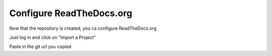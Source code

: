 Configure ReadTheDocs.org
=====================================

Now that the repository is created, you ca configure ReadTheDocs.org

Just log in and click on "Import a Project"

Paste in the git url you copied
